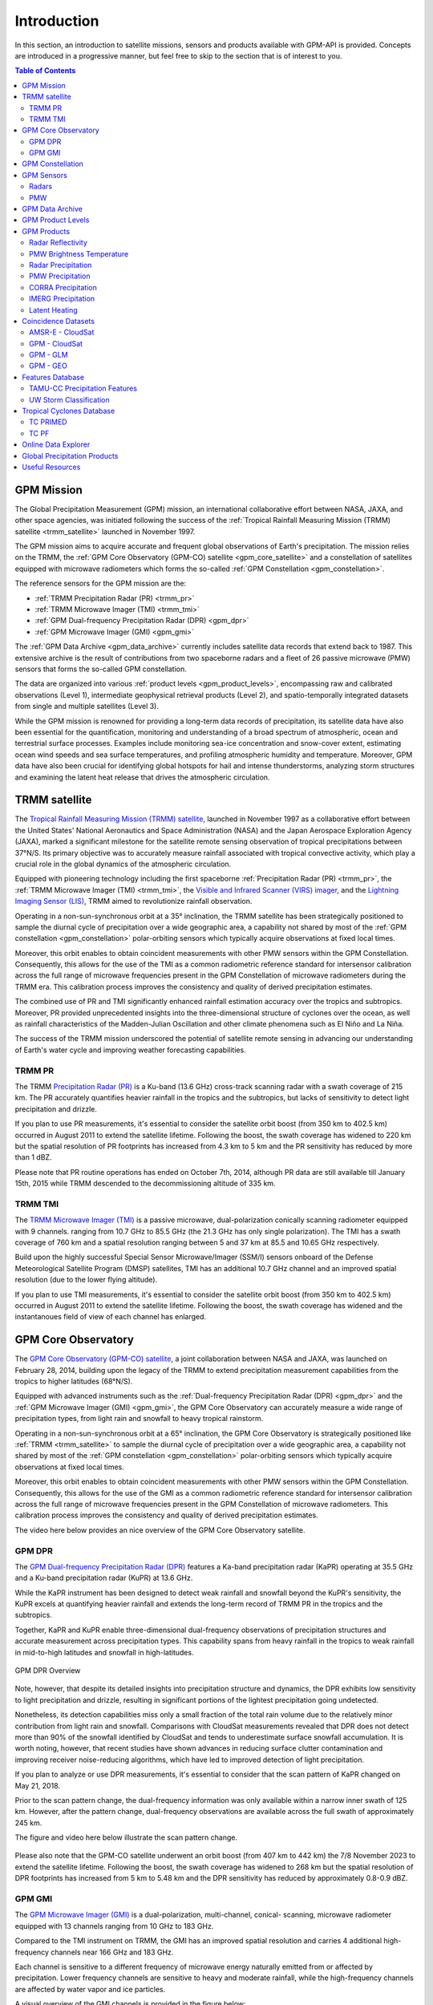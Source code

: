 =================
Introduction
=================

In this section, an introduction to satellite missions, sensors and products available with GPM-API is provided.
Concepts are introduced in a progressive manner, but feel free to skip to the section that is of interest to you.

.. contents:: Table of Contents
   :depth: 2
   :local:


.. _gpm_mission:

GPM Mission
---------------

The Global Precipitation Measurement (GPM) mission, an international collaborative effort between NASA, JAXA, and other space agencies,
was initiated following the success of the :ref:`Tropical Rainfall Measuring Mission (TRMM) satellite <trmm_satellite>` launched in November 1997.

The GPM mission aims to acquire accurate and frequent global observations of Earth's precipitation.
The mission relies on the TRMM, the :ref:`GPM Core Observatory (GPM-CO) satellite <gpm_core_satellite>` and a constellation of satellites equipped
with microwave radiometers which forms the so-called :ref:`GPM Constellation <gpm_constellation>`.

The reference sensors for the GPM mission are the:

- :ref:`TRMM Precipitation Radar (PR) <trmm_pr>`
- :ref:`TRMM Microwave Imager (TMI) <trmm_tmi>`
- :ref:`GPM Dual-frequency Precipitation Radar (DPR) <gpm_dpr>`
- :ref:`GPM Microwave Imager (GMI) <gpm_gmi>`

The :ref:`GPM Data Archive <gpm_data_archive>` currently includes satellite data records that extend back to 1987.
This extensive archive is the result of contributions from two spaceborne radars and a fleet of 26 passive microwave (PMW) sensors that forms the so-called GPM constellation.

The data are organized into various :ref:`product levels <gpm_product_levels>`,
encompassing raw and calibrated observations (Level 1), intermediate geophysical retrieval products (Level 2),
and spatio-temporally integrated datasets from single and multiple satellites (Level 3).

While the GPM mission is renowned for providing a long-term data records of precipitation, its satellite data have also been essential for the quantification,
monitoring and understanding of a broad spectrum of atmospheric, ocean and terrestrial surface processes.
Examples include monitoring sea-ice concentration and snow-cover extent, estimating ocean wind speeds and sea surface temperatures,
and profiling atmospheric humidity and temperature.
Moreover, GPM data have also been crucial for identifying global hotspots for hail and intense thunderstorms, analyzing storm structures
and examining the latent heat release that drives the atmospheric circulation.


.. _trmm_satellite:

TRMM satellite
---------------

The `Tropical Rainfall Measuring Mission (TRMM) satellite <https://gpm.nasa.gov/missions/trmm>`_,
launched in November 1997 as a collaborative effort between the
United States' National Aeronautics and Space Administration (NASA) and the
Japan Aerospace Exploration Agency (JAXA),
marked a significant milestone for the satellite remote sensing observation of tropical precipitations between 37°N/S.
Its primary objective was to accurately measure rainfall associated with tropical convective activity, which play a crucial role in the global dynamics of the atmospheric circulation.

Equipped with pioneering technology including the first spaceborne
:ref:`Precipitation Radar (PR) <trmm_pr>`,
the :ref:`TRMM Microwave Imager (TMI) <trmm_tmi>`,
the `Visible and Infrared Scanner (VIRS) imager <https://gpm.nasa.gov/missions/TRMM/satellite/virs>`_,
and the `Lightning Imaging Sensor (LIS) <https://ghrc.nsstc.nasa.gov/lightning/overview_lis_instrument.html>`_,
TRMM aimed to revolutionize rainfall observation.

Operating in a non-sun-synchronous orbit at a 35° inclination, the TRMM satellite has been strategically positioned
to sample the diurnal cycle of precipitation over a wide geographic area, a capability not shared by most of the
:ref:`GPM constellation <gpm_constellation>` polar-orbiting sensors which typically acquire observations at fixed local times.

Moreover, this orbit enables to obtain coincident measurements with other PMW sensors within the GPM Constellation.
Consequently, this allows for the use of the TMI as a common radiometric reference standard for intersensor calibration
across the full range of microwave frequencies present in the GPM Constellation of microwave radiometers during the TRMM era.
This calibration process improves the consistency and quality of derived precipitation estimates.

The combined use of PR and TMI significantly enhanced rainfall estimation accuracy over the tropics and subtropics.
Moreover, PR provided unprecedented insights into the three-dimensional structure of cyclones over the ocean,
as well as rainfall characteristics of the Madden-Julian Oscillation and other climate phenomena such as El Niño and La Niña.

The success of the TRMM mission underscored the potential of satellite remote sensing in advancing our understanding of Earth's water cycle
and improving weather forecasting capabilities.

.. _trmm_pr:

TRMM PR
~~~~~~~~

The TRMM `Precipitation Radar (PR) <https://gpm.nasa.gov/missions/TRMM/satellite/PR>`_ is a Ku-band (13.6 GHz) cross-track scanning radar with a swath coverage of 215 km.
The PR accurately quantifies heavier rainfall in the tropics and the subtropics, but lacks of sensitivity to detect light precipitation and drizzle.

If you plan to use PR measurements, it's essential to consider the satellite orbit boost (from 350 km to 402.5 km) occurred in August 2011 to extend the satellite lifetime.
Following the boost, the swath coverage has widened to 220 km but the spatial resolution of PR footprints has increased from 4.3 km to 5 km
and the PR sensitivity has reduced by more than 1 dBZ.

Please note that PR routine operations has ended on October 7th, 2014, although PR data are still available till January 15th, 2015
while TRMM descended to the decommissioning altitude of 335 km.


.. _trmm_tmi:

TRMM TMI
~~~~~~~~

The `TRMM Microwave Imager (TMI) <https://gpm.nasa.gov/missions/TRMM/satellite/TMI>`_ is a passive microwave, dual-polarization conically scanning radiometer equipped with 9 channels.
ranging from 10.7 GHz to 85.5 GHz (the 21.3 GHz has only single polarization).
The TMI has a swath coverage of 760 km and a spatial resolution ranging between 5 and 37 km at 85.5 and 10.65 GHz respectively.

Build upon the highly successful Special Sensor Microwave/Imager (SSM/I) sensors onboard of the Defense Meteorological Satellite Program (DMSP) satellites, TMI has
an additional 10.7 GHz channel and an improved spatial resolution (due to the lower flying altitude).

If you plan to use TMI measurements, it's essential to consider the satellite orbit boost (from 350 km to 402.5 km) occurred in August 2011 to extend the satellite lifetime.
Following the boost, the swath coverage has widened and the instantanoues field of view of each channel has enlarged.


.. _gpm_core_satellite:

GPM Core Observatory
---------------------

The `GPM Core Observatory (GPM-CO) satellite <https://gpm.nasa.gov/missions/GPM/core-observatory>`_,
a joint collaboration between NASA and JAXA, was launched on February 28, 2014,
building upon the legacy of the TRMM to extend precipitation measurement capabilities from the tropics to higher latitudes (68°N/S).

Equipped with advanced instruments such as the :ref:`Dual-frequency Precipitation Radar (DPR) <gpm_dpr>` and the
:ref:`GPM Microwave Imager (GMI) <gpm_gmi>`, the GPM Core Observatory can accurately measure a wide range of precipitation types,
from light rain and snowfall to heavy tropical rainstorm.

Operating in a non-sun-synchronous orbit at a 65° inclination, the GPM Core Observatory is strategically positioned like :ref:`TRMM <trmm_satellite>`
to sample the diurnal cycle of precipitation over a wide geographic area, a capability not shared by most of the
:ref:`GPM constellation <gpm_constellation>` polar-orbiting sensors which typically acquire observations at fixed local times.

Moreover, this orbit enables to obtain coincident measurements with other PMW sensors within the GPM Constellation.
Consequently, this allows for the use of the GMI as a common radiometric reference standard for intersensor calibration
across the full range of microwave frequencies present in the GPM Constellation of microwave radiometers.
This calibration process improves the consistency and quality of derived precipitation estimates.

The video here below provides an nice overview of the GPM Core Observatory satellite.

..  youtube:: eM78gFFxAII
  :align: center


.. _gpm_dpr:

GPM DPR
~~~~~~~~

The `GPM Dual-frequency Precipitation Radar (DPR) <https://gpm.nasa.gov/missions/GPM/DPR>`_ features a Ka-band precipitation radar (KaPR)
operating at 35.5 GHz and a Ku-band precipitation radar (KuPR) at 13.6 GHz.

While the KaPR instrument has been designed to detect weak rainfall and snowfall beyond the KuPR's sensitivity,
the KuPR excels at quantifying heavier rainfall and extends the long-term record of TRMM PR in the tropics and the subtropics.

Together, KaPR and KuPR enable three-dimensional dual-frequency observations of precipitation structures and accurate measurement across precipitation types.
This capability spans from heavy rainfall in the tropics to weak rainfall in mid-to-high latitudes and snowfall in high-latitudes.

.. figure:: https://www.eorc.jaxa.jp/GPM/image/overview-dpr.png
  :alt: GPM DPR Overview
  :align: center

  GPM DPR Overview

Note, however, that despite its detailed insights into precipitation structure and dynamics,
the DPR exhibits low sensitivity to light precipitation and drizzle, resulting in significant portions of the lightest precipitation going undetected.

Nonetheless, its detection capabilities miss only a small fraction of the total rain volume due to the relatively minor contribution from light rain and snowfall.
Comparisons with CloudSat measurements revealed that DPR does not detect more than 90% of the snowfall identified by CloudSat and tends to underestimate surface snowfall accumulation.
It is worth noting, however, that recent studies have shown advances in reducing surface clutter contamination and improving receiver noise-reducing algorithms, which have led to improved detection of light precipitation.

If you plan to analyze or use DPR measurements, it's essential to consider that the scan pattern of KaPR changed on May 21, 2018.

Prior to the scan pattern change, the dual-frequency information was only available within a narrow inner swath of 125 km.
However, after the pattern change, dual-frequency observations are available across the full swath of approximately 245 km.

The figure and video here below illustrate the scan pattern change.

.. figure:: https://www.eorc.jaxa.jp/GPM/en/image/scanpt_Fig2_en.png
   :alt: GPM DPR Scan Pattern Change
   :align: center


.. raw:: html

   <div style="display: flex;">
     <div style="flex: 50%; padding: 10px;">
       <iframe width="100%" height="315" src="https://www.youtube.com/embed/5voFOWbZtTs" frameborder="0" allowfullscreen></iframe>
       <p>Scan Pattern Before May 21, 2018</p>
     </div>
     <div style="flex: 50%; padding: 10px;">
       <iframe width="100%" height="315" src="https://www.youtube.com/embed/dTdMeX1RNEw" frameborder="0" allowfullscreen></iframe>
       <p>Scan Pattern After May 21, 2018</p>
     </div>
   </div>


Please also note that the GPM-CO satellite underwent an orbit boost (from 407 km to 442 km) the 7/8 November 2023 to extend the satellite lifetime.
Following the boost, the swath coverage has widened to 268 km but the spatial resolution of DPR footprints has increased from 5 km to 5.48 km
and the DPR sensitivity has reduced by approximately 0.8-0.9 dBZ.


.. _gpm_gmi:

GPM GMI
~~~~~~~~

The `GPM Microwave Imager (GMI) <https://gpm.nasa.gov/missions/GPM/GMI>`_ is a dual-polarization, multi-channel, conical- scanning, microwave radiometer
equipped with 13 channels ranging from 10 GHz to 183 GHz.

Compared to the TMI instrument on TRMM, the GMI has an improved spatial resolution and carries 4 additional high-frequency channels near 166 GHz and 183 GHz.

Each channel is sensitive to a different frequency of microwave energy naturally emitted from or affected by precipitation.
Lower frequency channels are sensitive to heavy and moderate rainfall, while the high-frequency channels are affected by water vapor and ice particles.

A visual overview of the GMI channels is provided in the figure below:

.. figure:: https://gpm.nasa.gov/sites/default/files/2019-11/GMI-13-channels.jpg
  :alt: GPM GMI channels
  :align: center

  Overview of the GPM GMI channels

It's important to note that the channel footprint size decreases with increasing frequency,
and the high-frequency channels are not aligned with the low-frequency channels.

However, the  ``1C-GMI-R`` product addresses this issue providing the low-frequency channels collocated with the nearest neighbor high-frequency channels.

Furthermore, it's worth noting that only the central portion of the GMI swath overlaps the radar swath, with a delay of approximately 67 seconds caused by
the spacecraft motion and geometric considerations.

When using GMI measurements, it's essential to consider the satellite orbit boost (from 407 km to 442 km) occurred the 7/8 November 2023 to extend the satellite lifetime.
Following the boost, the swath coverage has widened and the instantaneous field of view of each channel has enlarged.

Data acquired by GMI are used as a reference standard for intercalibrating the passive microwave sensors within the GPM Constellation,
ensuring consistency and accuracy in precipitation estimation across multiple satellite platforms.

.. _gpm_constellation:

GPM Constellation
--------------------

The `GPM Constellation <https://gpm.nasa.gov/missions/GPM/constellation>`_ is composed by satellites from various space agencies, each equipped with microwave radiometers.
These radiometers operate across a range of frequencies, from 6 to 183 GHz, and include both conical-scanning and cross-track-scanning instruments.

Low-frequency channels have been used for rainfall estimation since the launch of the first SSM/I instrument in 1987.
Instead, high-frequency microwave channels which were originally designed for water vapor profiling have proven particularly useful
for discerning precipitation in regions with uncertain land surface emissivities, such as frozen and snow-covered areas.

Over the years, the composition of sensors within the constellation has evolved, leading to changes in spatial coverage and sampling frequency.
These changes are influenced by the number of operational sensors and their respective orbits.

The operational timeline of the GPM constellation is depicted in the figure below.

.. image:: /static/timeline.png
  :alt: GPM Constellation Timeline
  :align: center

It's important to note that not all existing PMW sensors currently in orbit are part of the GPM constellation.
For instance, the constellation does not include 7 Chinese FY-3 Microwave Radiation Imagers (MWRI) and 6 Microwave Humidity Sounders (MWHS),
as well as 5 Russian Imaging/Sounding Microwave Radiometers (MTVZA).

The `WindSat Polarimetric Microwave Radiometer <https://www.eoportal.org/satellite-missions/coriolis#mission-status>`_ is also not part of the constellation.
Furthermore, recent satellite missions such as `TROPICS <https://weather.ndc.nasa.gov/tropics/>`_ and `TEMPEST <https://tempest.colostate.edu/>`_,
as well as private industry sensors from `Tomorrow.io <https://www.tomorrow.io/space/sounder/>`_ and `GEMS <https://weatherstream.com/gems/>`_,
have not yet been integrated into the GPM Constellation.

Additional references to all the PMW sensors can be found in the :ref:`Useful Resources <useful_resources>` section at the end of this document."

The video here below illustrates the precipitation measurements acquired by the GPM constellation sensors over a 3-hour period.

..  youtube:: tHXHUc52SAw
  :align: center


.. _gpm_sensors:

GPM Sensors
-------------

The GPM mission relies on passive and active remote sensing measurements to measure the properties of precipitation.
In the following subsections some theoretical fundamentals of spaceborne radars and passive microwave sensors are introduced.


.. _radars:

Radars
~~~~~~~~~~~~~~


Spaceborne radars operate by transmitting microwave signals towards the Earth's surface and recording the backscattered portion of the signal.

The time delay between the transmitted and reflected signals determines the distance to the atmospheric volume being sensed, known as the radar gate,
while the strength of the backscattered signals, known as radar reflectivity, is related to the class, size and concentration of the hydrometeors present in that volume.

This capability allows radars to provide insights into the three-dimensional structure of clouds and precipitation.
Because of the direct physical relationship between radar reflectivity and hydrometeor properties,
spaceborne radars are able to generate highly accurate precipitation estimates.

The radar frequency governs the sensitivity, the electromagnetic scattering regime and the degree
to which the radar signals are attenuated within clouds and precipitation.
For instance, detecting cloud droplets and light precipitation requires high microwave frequencies, such as W and Ka bands, respectively.
On the other hand, observing intense precipitation cores necessitates lower frequencies,
like the Ku band, which are less affected by the attenuation caused by high concentrations of large hydrometeors.

The use of spaceborne radar measurements necessitates addressing several critical factors,
including attenuation, surface clutter, minimum detectable signal, and non-uniform beam filling.

**Attenuation**: When radar signals propagate through the atmosphere, they interact with various
atmospheric constituents such as water vapor, clouds, and precipitation particles.
Attenuation refers to the weakening of a radar signal as it moves further away from the emitter and is scattered, reflected,
and absorbed by precipitation and other atmospheric particles.
Correcting for attenuation effects is crucial for accurate precipitation estimation,
as it directly affects the strength of the received radar signal and, consequently, the estimation of hydrometeor properties.

**Surface Clutter**: Surface clutter occurs when radar signals reflect off the Earth's surface,
potentially masking precipitation echoes, particularly in mountainous terrain and within the first 2000 km of the atmosphere.

**Minimum Detectable Signal**: The minimum detectable signal represents the weakest radar signal
that the system can reliably discern above background noise levels.
This threshold is influenced by factors  such as the radar's sensitivity, the system's noise characteristics,
and the presence of interfering signals.
In regions with low signal-to-noise
such as distant or weak precipitation echoes, detecting meaningful radar returns is challenging.

**Non-uniform Beam Filling**: Non-uniform beam filling occurs when the radar beam encounters hydrometeors of varying
sizes and concentrations within its footprint.
As a result, the received radar signal may represent an average of different hydrometeor populations,
leading to uncertainties in estimating precipitation intensity and distribution.

Compared to passive microwave sensors, spaceborne radars, especially those operating at Ku and Ka bands,
are less influenced by atmospheric gases like water vapor and are unaffected by surface microwave emissions.

.. _pmw:

PMW
~~~~

Passive microwave (PMW) sensors lack ranging capabilities like radars, such as determining the distance to precipitation particles.
Instead, they measure upwelling microwave radiation at the top of the atmosphere within their Field Of View (FOV).
This integrated signal depends on various factors including surface temperature and emissivity, as well as the temperature, absorption/emissivity,
and scattering properties of precipitation, clouds, and atmospheric gases.

When interpreting PMW measurements, it's crucial to consider atmospheric conditions (clear-sky vs. non-precipitating clouds and precipitating clouds)
and distinguish between channel types (window vs. absorption bands) and microwave frequency (low vs. high).
Furthermore, lower microwave frequencies correspond to channels with lower spatial resolution,
complicating signal interpretation due to spatial variability within the FOV.

Sensors utilizing window channels are termed "imagers" (e.g., TMI, SSMI, AMSR-E, ASMR2), while those using absorption channels are termed "sounders"
(e.g., MHS, SAPHIR, ATMS). Nowadays, many satellites carry sensors with both imaging and sounding capabilities (e.g., SSMI/S, GMI) to exploit channel synergies.

When selecting microwave frequencies for passive atmospheric sounding, it's necessary to ensure that the chosen frequencies are sensitive enough
to detect the desired atmospheric properties, such as humidity, while also guaranteeing that the signal
can penetrate through the atmosphere to the required altitude without being excessively absorbed or becoming saturated.
This concept of penetration refers to the microwave signal's ability to travel through the atmosphere and reach the satellite sensor
after being emitted by the Earth's surface or atmospheric constituents.

Absorption/sounding channels focus on sensing signals primarily from atmospheric gases, such as water vapor and oxygen,
and measure around their absorption lines.
These lines represent specific frequencies at which atmospheric gases strongly absorb microwave radiation.
For instance, oxygen absorption is significant at frequencies such as 50-60 GHz and 118 GHz,
whereas water vapor absorption is notable at frequencies like 22.235 GHz and 183 GHz.
These channels are particularly useful for profiling atmospheric temperature and humidity, respectively.

The observed brightness temperature (BT) in these channels correlates with the dryness or warmth of the air mass.

On the other hand, window channels predominantly capture signals from the Earth's surface and precipitation.
They are less affected by atmospheric absorption compared to the absorption channels.
Window channels operate across various frequencies, including 6-7 GHz, 10-11 GHz, 18.7 GHz, 23-24 GHz, 31.4 GHz, and 36-37 GHz.

Notably, channels around 89 GHz and 150-165.5 GHz, while still considered "window" channels,
exhibit increased sensitivity to atmospheric conditions, particularly regarding water vapor, cloud water content, and ice particles.

In clear-sky conditions, window channels can directly observe the surface.
In cloudy conditions, they still detect surface signals, but lower frequencies have a better ability to penetrate through the atmosphere,
providing valuable insights into atmospheric conditions even in the presence of clouds.

For clear-sky and non-precipitating clouds, dominant properties include absorption/emission and transmission.
In non-precipitating clouds, with small cloud droplets, scattering is negligible.
However, microwave scattering becomes relevant with frequencies above 50 GHz in the presence of ice particles.

Using sounding sensors to estimate precipitation relies on detecting the scattering signature of ice particles with high-frequency channels,
while imaging sensors exploit low-frequency channels to capture microwave emission from raindrops,
and middle to high frequency channels to capture the scattering signature of ice particles.

In intense precipitating clouds, scattering is the dominant property.
Microwave scattering, known as the microwave depression, occurs due to ice particles reflecting upwelling microwave
radiation back to the surface, thereby reducing the observed brightness temperature from space.
Scattering signatures are highly sensitive to the size distribution, shapes, and densities of ice particles.

Over the ocean, the contrast between cold water surface and warmer raindrops enables the identification of precipitation using low-frequency channels.
However, over land, this contrast is minimal.
Middle and high frequencies (e.g., 89 GHz and 183 GHz) are utilized to detect BT depressions caused by ice particle scattering against the warm land background.

It's important to note that unlike infrared radiation, which is strongly tied with an object's temperature, the emitted microwave radiation
is governed by the object's physical properties (which controls the microwave emissivity).

The figure below displays the BTs sensed by GMI Hurricane Ida's landfall on August 29, 2021, at 15:13:00 UTC.
Please note the BT depression over land in the high frequency channels, and the higher BT in the lower frequency channels over the ocean.

.. image:: /static/example_pmw_frequency.png


.. _gpm_data_archive:

GPM Data Archive
-------------------

GPM-API provides tools to easily search files on the *Precipitation Processing System* (PPS)
and the *Goddard Earth Sciences Data and Information Services Center* (GES DISC) data archives
and to download them to your local machine.
However, the PPS and GES DISC data archives can also be explored on your browser.

The following links provide access to the data archives:

- GES DISC TRMM Data: `<https://disc2.gesdisc.eosdis.nasa.gov/data>`_

- GES DISC GPM Data: `<https://gpm1.gesdisc.eosdis.nasa.gov/data>`_

- PPS Research Data: `<https://arthurhouhttps.pps.eosdis.nasa.gov/>`_

- PPS Near-Real-Time Data: `<https://jsimpsonhttps.pps.eosdis.nasa.gov/text/>`_

Please note that the Near-Real-Time (``NRT``) products are available only on the PPS and for a limited time period, typically 5-6 days.
An exception occurs for the :ref:`IMERG Early Run and Late Run products <imerg_precipitation>` which are available over
the entire TRMM/GPM timespan both on PPS and GES DISC data archives.
The Research (``RS``) products are instead available on both the PPS and GES DISC with a delay of 2-3 days from NRT.

The Japanese `JAXA G-Portal <https://gportal.jaxa.jp/gpr/?lang=en>`_ facilitates the retrieval of additional data,
including the L2 products of AMSR and AMSR-E as well as the GSMaP global precipitation estimates.

Similarly, the Chinese `FengYun Satellite Data Center <https://satellite.nsmc.org.cn/PortalSite/Data/DataView.aspx?currentculture=en-US>`_
provides access to the PMR, MWRI, and MHWHS sensor products.

The GPM-API does not currently support methods for searching, downloading, and opening products from JAXA and FengYun data centers,
but contributions to expand the GPM-API to include these data centers are very welcome !

.. _gpm_product_levels:

GPM Product Levels
-------------------

Satellite data are available in different levels of processing.

- **Level 1A** products provide the unprocessed raw sensor data.

- **Level 1B** products provide the geolocated and radiometrically corrected radar and PMW sensor data.

- **Level 1C** products provides the inter-calibrated PMW brightness temperatures used for generating the L2 PMW products.

- **Level 2A** products contains the geophysical parameters derived from individual sensors.

- **Level 2B** products contains the geophysical parameters derived from combined DPR/GMI or PR/TMI sensors.

- **Level 3** gridded products results from the temporal and spatial aggregation of the L2 products.

Currently, the GPM-API provide access to the IMERG products and all L1 and L2 GPM products.
L3 products are currently not available via GPM-API, but can be manually computed using the
Geographic Bucket Toolbox provided by the software.

You can retrieve the list of products available through the GPM-API using the ``gpm.available_products()`` function.
For a comprehensive online list of GPM products, refer to `this page <https://gpm.nasa.gov/data/directory>`_
and `the STORM page <https://storm.pps.eosdis.nasa.gov/storm/>`_.

It's important to note that GPM products are available in different versions.
Currently, GPM-API offers access to versions 5, 6, and 7. Version 7 is the latest and is recommended for most applications.

The Level 1A and 1B products are computed by each sensor’s provider, while Level 1C PMW products are computed at PPS.
Currently, only Level 1A and 1B products for TRMM and GPM sensors are available.

While analyzing a GPM product, it is recommended to consult the corresponding Algorithm Theoretical Basis Document (ATBD) and the
`GPM Products File Specification <https://gpm.nasa.gov/resources/documents/file-specification-gpm-products>`_,
for detailed information on product variables and their attributes.


.. _gpm_products:

GPM Products
-------------------

In the following subsections the different types of GPM products are presented.


.. _radar_reflectivity:

Radar Reflectivity
~~~~~~~~~~~~~~~~~~~~~

Radar reflectivity measurements from PR and DPR are available in the L2A products.
Use ``gpm.available_products(category="RADAR", product_levels="2A")`` to list the available products.

.. _pmw_brightness_temperature:

PMW Brightness Temperature
~~~~~~~~~~~~~~~~~~~~~~~~~~~~~

Brightness temperature measurements from the :ref:`PMW sensors <pmw>` within the :ref:`GPM constellation <gpm_constellation>` are available in the L1B and L1C products.
The L1B product provide the raw brightness temperature measurements, while the L1C product provides the inter-calibrated brightness temperatures.
Use ``gpm.available_products(category="PMW", product_levels="1C")`` to list the available products.

.. _radar_precipitation:

Radar Precipitation
~~~~~~~~~~~~~~~~~~~~~

TRMM PR is a Ku-band radar and thus lack the sensitivity to detect drizzle and light precipitation.
The GPM DPR addresses this limitation with an additional Ka-band, offering improved sensitivity to lighter rain and falling snow.

However, radar signals reflected by snowfall and light precipitation often fall below the minimum detectable signal and goes undetected.
Nonetheless, the GPM DPR miss only a small fraction of the total rain volume due to the relatively minor contribution from light rain and snowfall.

Spaceborne radars cannot rely on a simple Z-R relationship for precipitation estimation due to the absence of a global Z-R relationship valid for all precipitation types.
Instead, they utilize complex inversion algorithms to retrieve the hydrometeor distribution within each radar gate,
accounting for factors like signal attenuation and non-uniform beam filling.

The following video nicely illustrates the importance of understanding and accurately predict the hydrometeor size distribution.

..  youtube:: HsleJV32zDo
  :align: center

For further insight into spaceborne radar functionality and associated challenges, please refer to the :ref:`Radar <radars>` section.

For a comprehensive understanding of the theoretical and mathematical foundations of the radar retrieval algorithm please
refer to the `DPR ATBD <https://gpm.nasa.gov/resources/documents/gpm-dpr-level-2-algorithm-theoretical-basis-document-atbd>`_.

Precipitation estimates derived from PR and DPR are available in the L2A products.
Use ``gpm.available_products(category="RADAR", product_levels="2A")`` to list the available products.

**Please note that the intensity of instantanouos precipitation rate estimates is currently capped at 300 mm/hr !**

.. _pmw_precipitation:

PMW Precipitation
~~~~~~~~~~~~~~~~~~~~

A :ref:`PMW sensor <pmw>` measures, at specific frequencies, the outcoming top of the atmosphere (TOA) microwave radiation within the instrument field of view (FOV).
This radiation arises from the natural reflection and emission of the Earth's surface and by its gaseous, liquid, and solid atmospheric constituents.

The signal sensed by PMW sensors is therefore an integrated measure of a complex interplay of processes occurring in the atmospheric column,
which make the precipitation retrievals notoriously difficult.

When the surface emissivity can be estimated accurately (i.e. over the oceans), the difference from the observed TOA microwave
radiation at specific microwave bands can be exploited to obtain a reasonable estimate of the rain rate.
However, over land and ice-covered surfaces where modeling surface emissivity is more challenging,
the uncertainty in the precipitation retrievals increases substantially.
Additionally, over snow-covered terrain, it's very hard to disentangle the scattering
and emission signature of the snow in the air from the signature of snow on the ground.

The Goddard Profiling Algorithm (GPROF) is used to retrieve precipitation estimates from all PMW sensors of the :ref:`GPM constellation <gpm_constellation>`.
GPROF use a Bayesian inversion technique in conjunction with a-priori database to constrain the candidate solutions based on auxiliary
model-based parameters such surface temperature, surface type and total column water vapor.
This a-priori database is build using observed DPR precipitation profiles and their associated brightness temperature signals.

For a comprehensive understanding of the theoretical and mathematical foundations of the GPROF algorithm please
refer to the `GPROF ATBD <https://gpm.nasa.gov/resources/documents/gpm-gprof-algorithm-theoretical-basis-document-atbd>`_.

Precipitation estimates derived from GPM Constellation sensors are available in the L2A products.
Use ``gpm.available_products(category="PMW", product_levels="2A")`` to list the available products.

**Please note that the intensity of instantanouos precipitation rate estimates is currently capped at 80 mm/hr !**


.. _corra_precipitation:

CORRA Precipitation
~~~~~~~~~~~~~~~~~~~~~~

The Combined Radar-Radiometer Algorithm (CORRA) use TMI/GMI multichannel radiometric measurements as additional integral constraints on PR/DPR retrieval algorithms.
The combined use of coincident active and passive microwave sensor data offers complementary information about the
macro and microphysical processes of precipitating clouds which can be used to reduce the under constrained nature of the inversion problem.
In simple terms, the combined algorithms use the radiometer signal as a constraint on the attenuation seen by the radar or
to counterbalance the lack of sensitivity of the radar to light precipitation.

CORRA produce a set of geophysical parameters, including hydrometeor profiles, particle size distributions, and surface parameters,
that are physically consistent with both radar reflectivity profiles and brightness temperature radiometer measurements over the radar swath.

The TRMM/GPM CORRA product can be accessed with GPM-API using the ``2B-TRMM-CORRA`` and ``2B-GPM-CORRA``  product acronyms.

For the theoretical and mathematical details of the combined radar/radiometer algorithm please
refer to the `CORRA ATBD <https://gpm.nasa.gov/resources/documents/gpm-combined-radar-radiometer-precipitation-algorithm-theoretical-basis>`_.

**Please note that the intensity of CORRA instantanouos precipitation rate estimates is currently capped at 80 mm/hr !**

.. _imerg_precipitation:

IMERG Precipitation
~~~~~~~~~~~~~~~~~~~~~~

The Integrated Multi-satellite Retrievals for GPM (IMERG) is an advanced algorithm designed
to generate a high resolution precipitation product every 30 minutes, covering the full globe (up to version 6,  a quasi-global area from 60°S to 60°N)
with a spatial resolution of 0.1° x 0.1°.
The latest IMERG product covers the time period from January 1998 to present.

By leveraging measurements from Geostationary (GEO) IR imagers and the :ref:`GPM PMW sensors constellation <gpm_constellation>`,
IMERG provides a "best-estimate" of 30-minute average precipitation rates.

IMERG generates three distinct precipitation products.
The *IMERG Early* (``IMERG-ER``) product  is available 4 hours after real-time, followed by *IMERG Late* (``IMERG-LR``) after 14 hours.
The final product version, *IMERG Final* (``IMERG-FR``), is released approximately 3.5 months later.

The 4-hour and 14-hour delays for Early and Late products are necessary to gather and process satellite measurements from various space agencies.
The 3.5-month delay for the Final product enables the incorporation of rain gauge data from the Global Precipitation Climatology Centre (GPCC)
and the application of bias correction to refine the satellite-based precipitation estimates.

In the design of IMERG, a significant challenge is the scarcity of direct measurements from the GPM constellation in most grid cells within any 30-minute period.
To fill these spatial and temporal gaps left by PMW satellites, IMERG exploits storm system motion vectors and precipitation estimates derived from GEO IR measurements.

Storm system motion vectors enables the backward and forward propagation, or "morphing," of available PMW-derived precipitation measurements across the grid.
While IMERG Early uses only forward propagation in time (extrapolation in time), IMERG Late benefits form from both forward and backward propagation (interpolation in time).

When PMW data are too sparse, IMERG incorporates precipitation estimates derived from GEO IR imagery through a weighted Kalman filter.

IR-based precipitation estimates are derived from the NOAA Climate Data Record (CDR) of Gridded Satellite Data from the ISCCP B1 (GridSat-B1) IR dataset for
all timesteps between January 1998 and February 7, 2002, 20:00:00 UTC.
Starting from February 7, 2002, 20:00:00 UTC, IR-based precipitation estimates
are obtained from the `NOAA Climate Prediction Center (CPC) Merged 4-km Global IR data product <https://disc.gsfc.nasa.gov/datasets/GPM_MERGIR_1/summary>`_.

This dataset composites infrared (IR) brightness temperature measurements from numerous geostationary sensors over their operational periods,
including European (METEOSAT-5/7/8/9/10/11), Japanese (GMS-5, MTSat-1R/2, Himawari-8/9), and U.S. (GOES-8/9/10/11/12/13/14/15/16/17/18) satellites,
every 30 minutes between 60°N/S.

IR-based precipitation estimates are obtained using the `PERSIANN-CSS algorithm <https://journals.ametsoc.org/view/journals/apme/43/12/jam2173.1.xml>`_ (up to IMERG V6) and
the `PDIR-NOW algorithm <https://journals.ametsoc.org/view/journals/hydr/21/12/jhm-d-20-0177.1.xml>`_ (IMERG V7).
However, these estimates have lower accuracy compared to PMW measurement due to the indirect relationship between infrared cloud top temperature (sensed by the IR imagers)
and surface precipitation.

It's worth noting that the source of storm system motion vectors has evolved across different IMERG versions:
V5 derived motion vectors from the sequence of GEO IR imagery,
V6 transitioned to using NWP/reanalysis-based total precipitable water vapor (TPWWV) fields,
and V7 employs a combination of NWP/reanalysis-based precipitation, total precipitable liquid water (TPLW) and TPWWV.

For more information on IMERG, including theoretical and algorithmic details, please refer to the ATBD of
`IMERG version 6 <https://gpm.nasa.gov/resources/documents/algorithm-information/IMERG-V06-ATBD>`_ and
`IMERG version 7 <https://gpm.nasa.gov/sites/default/files/2023-07/IMERG_V07_ATBD_final_230712.pdf>`_.

The following two videos show global precipitation patterns revelead by IMERG.

.. raw:: html

   <div style="display: flex;">
     <div style="flex: 50%; padding: 10px;">
       <iframe width="100%" height="315" src="https://www.youtube.com/embed/qNlRQgACTFg" frameborder="0" allowfullscreen></iframe>
       <p>Scan Pattern Before May 21, 2018</p>
     </div>
     <div style="flex: 50%; padding: 10px;">
       <iframe width="100%" height="315" src="https://www.youtube.com/embed/c2-iquZziPU" frameborder="0" allowfullscreen></iframe>
       <p>Scan Pattern After May 21, 2018</p>
     </div>
   </div>


Latent Heating
~~~~~~~~~~~~~~~~~

Latent heating refers to the release or absorption of heat energy during phase changes of water within the Earth's atmosphere.

When water vapor condenses into liquid droplets or solid ice crystals, as in the formation of clouds and precipitation,
it releases latent heat into the surrounding atmosphere.
This latent heat, often referred to as "latent heat of condensation" is a primary driver of large- and small-scale atmospheric circulations.
Conversely, when liquid water evaporates into vapor, or solid ice melt to liquid water or sublimates directly into vapor,
heat energy is absorbed from the surrounding environment. This absorption of latent heat is an essential component
of the water cycle and contributes to the redistribution of energy within the atmosphere.

Estimates of the heat released or absorbed at various altitudes are crucial to improve global atmospheric circulation models
and can also be assimilated operationally into numerical weather forecasts to constrain the initial conditions of the models.

Two algorithms, the `Goddard Convective-Stratiform Heating (CSH) <https://gpm.nasa.gov/resources/documents/goddard-convective-stratiform-heating-csh-algorithm>`_ and the
`Japanese Spectral Latent Heating (SLH) <https://www.eorc.jaxa.jp/GPM/doc/algorithm/TRMGPM_SLH_V07A_ATBD.pdf>`_,
are employed for retrieving latent heating estimates from TRMM/GPM measurements.
The SLH algorithm requires only radar data, while CSH make use of the joint PR/TMI and DPR/GMI measurements.

Both algorithms are built upon pre-computed look-up tables derived from simulations from cloud-resolving models (CRMs)
such as the `Goddard Cumulus Ensemble model (GCE) <https://earth.gsfc.nasa.gov/meso/models/gce>`_ and regional-scale models like the
`NASA Unified Weather Research and Forecasting model (NU-WRF) <https://earth.gsfc.nasa.gov/meso/models/nu-wrf>`_ and
the `Japan Meteorological Agency's Local Forecast Model (LFM) <https://www.jma.go.jp/jma/en/Activities/nwp.html>`_.

The TRMM/GPM SLH and CSH products can be accessed with GPM-API using the ``2A-TRMM-SLH``, ``2B-TRMM-CSH``, ``2A-GPM-SLH``, ``2B-GPM-CSH`` product acronyms.

For a recent overview of CSH and SLH products,
please refer to `Tao et al., 2022 <https://www.jstage.jst.go.jp/article/jmsj/100/2/100_2022-015/_html/-char/en>`_ and
`Shige et al., 2009 <https://journals.ametsoc.org/view/journals/clim/22/20/2009jcli2919.1.xml>`_ respectively.



.. _coincidence_datasets:

Coincidence Datasets
------------------------

In the following subsections some of the coincidence satellite datasets available within the TRMM and GPM era are presented.
None of the following datasets is currently supported by GPM-API but we welcome contributions to expand the software capabilities.

AMSR-E - CloudSat
~~~~~~~~~~~~~~~~~~~

The `A-Train Constellation <https://atrain.nasa.gov/>`_ is a group of satellites
(including `Aqua <https://aqua.nasa.gov/>`_,
`CloudSat <https://cloudsat.atmos.colostate.edu/>`_,
`CALIPSO <https://www-calipso.larc.nasa.gov/>`_, and
`Aura <https://aura.gsfc.nasa.gov/>`_) that closely followed one another along the same orbital track.

This allowed near-simultaneous observations from a wide variety of instruments that can be
synergistically used to further our understanding of the Earth's atmosphere and surface.

The A-Train Constellation between 2006 and 2011 provided the quasi-simulaneous acquisitions of the
94-GHz (W-band) `CloudSat Profiling Radar (CPR) <https://www.cloudsat.cira.colostate.edu/>`_
and the 12-channel (6.925 - 89 GHz) Advanced Microwave Scanning Radiometer for EOS (AMSR-E).

The `ASMR2-AUX <https://www.cloudsat.cira.colostate.edu/data-products/amsr2-aux>`_ dataset contains a subset
of ancillary AMSR2 surface precipitation and ocean products data collocated with each CPR footprints, while
the `AMSRERR_CPR_002 <https://disc.gsfc.nasa.gov/datasets/AMSRERR_CPR_002/summary>`_ dataset provides only the AMSR-E derived rain rate.

The AMSR-E - CloudSat dataset is particularly useful for developing and validating PMW-based precipitation retrieval algorithms
using CloudSat CPR data as a reference.


GPM - CloudSat
~~~~~~~~~~~~~~~~~~~

The TRMM/GPM-CloudSat Coincidence dataset collects satellite acquisitions (intersections) occurring
within a small time window between the TRMM/GPM-CO satellites and the 94-GHz (W-band) CloudSat Profiling Radar (CPR).

These coincidences yield combined dual/triple-frequency radar profiles, incluuding W-band from CPR and:

-  the GPM DPR Ku/Ka-band reflectivites along with the brightness temperatures from the 13-channel (10-183 GHz) GMI radiometer.
-  the TRMM PR Ku-band reflecitvity along with the brightness temperatures from the 9-channel (10-89 GHz) TMI radiometer.

Additionally, the dataset also includes collocated thermal and near-infrared measurements from the
`Moderate Imaging Spectroradiometer (MODIS) <https://aqua.nasa.gov/modis>`_ imager
onboard the Aqua satellite (channels 20 and 27-36).

This dataset serves various scientific purposes, including algorithm evaluation and development, identification of deficiencies,
studies on snow and light rain sensitivity, exploration of cloud processes, radiative transfer simulations, and
examination of land surface effects on radar, radiometer, or combined-sensor precipitation retrieval algorithms.

For detailed information on the TRMM/GPM-CloudSat Coincidence dataset, please
refer to the corresponding `journal article <https://www.mdpi.com/2072-4292/13/12/2264>`_
and the `Algorithm Theoretical Basis Document (ATBD) <https://arthurhou.pps.eosdis.nasa.gov/Documents/CSAT_TRMM_GPM_COIN_ATBD_V05.pdf>`_.

The TRMM/GPM-CloudSat Coincidence dataset V5 can be downloaded with GPM-API using the ``2B-GPM-CSAT`` and ``2B-TRMM-CSAT`` product acronyms.

The figure below displays a quick-look radar time-height profile imagery from the GPM - CloudSat Coincidence dataset.

.. image:: /static/CSAT-GPM-COIN.png


GPM - GLM
~~~~~~~~~

The GPM-GLM dataset collocates data from the `Geostationary Lightning Mapper (GLM) <https://www.goes-r.gov/spacesegment/glm.html>`_
instruments onboard of the geostationary satellites GOES-16, GOES-17 and GOES-18 onto the GPM-DPR swath track.
This dataset will expand the lightning record from the `TRMM-LIS <https://gpm.nasa.gov/data/directory/trmm-lis>`_ into the GPM era.

.. warning::

  SOON AVAILABLE


GPM - GEO
~~~~~~~~~~

The GPM-GEO dataset collocates data acquired from the third-generation of geostationary VIS/IR imagers onto the GPM-DPR swath track.
The dataset currently includes L1 (radiances) and L2 (precipitation estimates and cloud properties) derived
from the `Advanced Baseline Imager (ABI) <https://www.goes-r.gov/spacesegment/abi.html>`_ (onboard of GOES-16, GOES-17, GOES-18 satellites)
and from the `Advanced Himawari Imager (AHI) <https://www.data.jma.go.jp/mscweb/en/himawari89/space_segment/spsg_ahi.html>`_ (onboard of Himawari-8 and Himawari-9 satellites).

.. warning::

  SOON AVAILABLE


.. _feature_database:

Features Database
------------------

In the following subsections several "feature" database derived from the TRMM and GPM sensors are described.
While these datasets are not currently supported by the GPM-API, we welcome contributions to expand the software capabilities.


.. _tamu_cc:

TAMU-CC Precipitation Features
~~~~~~~~~~~~~~~~~~~~~~~~~~~~~~~~

Pioneered by `Nesbitt et al. in 2000 <https://journals.ametsoc.org/view/journals/apme/47/10/2008jamc1890.1.xml>`_ and
further formalized by `Liu et al. in 2008 <https://journals.ametsoc.org/view/journals/clim/13/23/1520-0442_2000_013_4087_acopfi_2.0.co_2.xml>`_,
this database includes Precipitation Features(PFs) derived from TRMM (PR, TMI, VIRS, and LIS) and GPM-CO (DPR, GMI) sensors.

The `website of Chuntao Liu <http://atmos.tamucc.edu/trmm/>`_ provides access to the data and additional
useful resources to gain insight into the `climatology of precipitation features <http://atmos.tamucc.edu/trmm/p_pfs.html>`_.


.. _uw_storm_classification:

UW Storm Classification
~~~~~~~~~~~~~~~~~~~~~~~~~

The UW storm classification system `Houze et al., 2015 <https://agupubs.onlinelibrary.wiley.com/doi/10.1002/2015RG000488>`_
is based on the three-dimensional storm structure measured by the TRMM and GPM radars.
It categorizes storms into five types:

- Isolated Shallow Echoes (ISE)
- Deep Convective Cores (DCC)
- Wide Convective Cores (WCC)
- Deep-Wide Convective Cores (DWC)
- Broad Stratiform Rain areas (BSR).

Data are available for `TRMM here <http://trmm.atmos.washington.edu/>`_  and `GPM here <http://gpm.atmos.washington.edu/>`_.


.. _tropical_cyclones_database:

Tropical Cyclones Database
---------------------------

The JAXA-EORC Tropical Cyclones `Real Time Monitoring <https://sharaku.eorc.jaxa.jp/cgi-bin/typhoon_rt/main.cgi?lang=en>`_
and `Database <https://sharaku.eorc.jaxa.jp/TYP_DB/index.html>`_ websites provide quicklooks of
the latest and past tropical cyclones satellite acquisitions of DPR, GMI and AMSR2 sensors.


TC PRIMED
~~~~~~~~~~~

If you are interested in tropical cyclones studies using PMW data, please also have a look at the
`TC PRIMED dataset <https://rammb-data.cira.colostate.edu/tcprimed/>`_.
TC PRIMED contains over 197'000 PMW overpasses of 2'300 global tropical cyclones from 1998 to 2021.

.. figure:: https://rammb-data.cira.colostate.edu/~cslocum/spmicrowave/img/GMI_Overpass.png
  :alt: TC PRIMED Overview
  :align: center

  A sampling of TC PRIMED products from Typhoon Maria (2018) at 10:13 UTC on 9 July 2018 in the western Pacific. a) is GPROF,
  b) is GPM DPR precipitation rate, c) GPM DPR reflectivity, d) 36.6 GHz, e) 89 GHZ, and f) IR from Himawari-8.


TC PF
~~~~~~~~~~~

The *Tropical Cyclone related Precipitation Feature* (TC PF) database is a subset of the *TAMU-CC Precipitation Features* database.
Please refer to `Jiang et al., 2011 <https://journals.ametsoc.org/view/journals/apme/50/6/2011jamc2662.1.xml>`_ for more information on the TC PF database.
Data are available at `this link <https://ghrc.nsstc.nasa.gov/pub/tcpf/tcpf-L1/data/>`_.


.. _online_data_explorer:

Online Data Explorer
---------------------------

The `JAXA GPM Real-Time Monitor <https://sharaku.eorc.jaxa.jp/trmm/RT3/index.html>`_ website allows you to
visualize near-surface precipitation measurements by TRMM and GPM sensors, from near-real-time back to 1998.

The tool is straightforward to use, whether you are checking if TRMM/GPM sensed a particular precipitation system
or simply want to explore precipitation patterns around the world.

If you spot a precipitating system that interests you, activating the  ``Observation Time`` toggle on the
lower left will enable you to obtain the sensor's acquisition time with minute-level accuracy.

By copying such acquisition time, you can easily download, analyze and visualize the corresponding data using the GPM API.

The GIF and code snippet here below showcases the step-by-step process for identifying an interesting precipitation event,
copying its acquisition time, and leveraging the GPM API for data visualization and analysis.

.. image:: /static/example_jaxa_monitor.gif


.. code-block:: python

    import gpm
    import datetime

    product = "2A-DPR"
    product_type = "RS"  # "NRT" if less than ~48 h from real-time data
    version = 7

    start_time = datetime.datetime.strptime("2020/09/17 22:30:00", "%Y/%m/%d %H:%M:%S")
    end_time = datetime.datetime.strptime("2020/09/17 22:32:00", "%Y/%m/%d %H:%M:%S")

    # Download data over specific time periods
    gpm.download(
        product=product,
        product_type=product_type,
        version=version,
        start_time=start_time,
        end_time=end_time,
    )

    # Open the dataset
    ds = gpm.open_dataset(
        product=product,
        product_type=product_type,
        version=version,
        start_time=start_time,
        end_time=end_time,
    )

    # Plot a specific variable of the dataset
    p = ds["precipRateNearSurface"].gpm.plot_map()


If you're interested in measurements from other satellites, the `JAXA Global Rainfall Watch <https://sharaku.eorc.jaxa.jp/GSMaP/index.htm>`_
allows you to visualize the :ref:`GPM PMW constellation <gpm_constellation>` swath coverage over a 1-hour period.
This is achieved by activating the ``Time and Satellite`` toggle located in the top right corner of the interface.

.. _global_precipitation_products:

Global Precipitation Products
------------------------------

The state-of-the-art global precipitation satellite-based products available with a temporal resolution
of 30 minutes and 0.1° and 0.1° spatial resolutions are GSMAP and IMERG.
These products are based on the merging of multiple satellite sensors, including PMW and VIS/IR sensors.

Based on the type of applications your are interested in, you may also want to consider other products, such as PERSIANN, MSWEP, and ERA5.
THe following table summarizes some high-quality global precipitation products.

+------------+---------------------------------------------------------------------------------+---------------------+--------------------+--------------------------------------------------------------------------------------------------+
| Acronym    | Full Name                                                                       | Temporal Resolution | Spatial Resolution | Data Source                                                                                      |
+============+=================================================================================+=====================+====================+==================================================================================================+
| IMERG      | Integrated Multi-satellitE Retrievals for GPM                                   | 30 minutes          | 0.1°               | `NASA <https://gpm.nasa.gov/data/imerg>`_                                                        |
+------------+---------------------------------------------------------------------------------+---------------------+--------------------+--------------------------------------------------------------------------------------------------+
| GSMaP      | Global Satellite Mapping of Precipitation                                       | 30 minutes          | 0.1°               | `JAXA <https://sharaku.eorc.jaxa.jp/GSMaP/guide.html>`_                                          |
+------------+---------------------------------------------------------------------------------+---------------------+--------------------+--------------------------------------------------------------------------------------------------+
| CMORPH2    | Climate Prediction Center MORPHing Precipitation Analysis                       | 30 minutes          | 0.05°              | `NOAA <https://www.star.nesdis.noaa.gov/data/mapper/Blend/CMORPH/CMORPH2/>`_                     |
+------------+---------------------------------------------------------------------------------+---------------------+--------------------+--------------------------------------------------------------------------------------------------+
| PERSIANN   | Precipitation Estimation from Remotely Sensed Information using Artificial NNs  | 1 hour              | 0.04°              | `CHRS <https://chrsdata.eng.uci.edu/>`_                                                          |
+------------+---------------------------------------------------------------------------------+---------------------+--------------------+--------------------------------------------------------------------------------------------------+
| MSWEP      | Multi-Source Weighted-Ensemble Precipitation                                    | 3 hour              | 0.1°               | `GloH2O <https://www.gloh2o.org/mswep/>`_                                                        |
+------------+---------------------------------------------------------------------------------+---------------------+--------------------+--------------------------------------------------------------------------------------------------+
| ERA5       | ERA5 Reanalysis                                                                 | 1 hour              | 0.1°               | `ECMWF <https://cds.climate.copernicus.eu/cdsapp#!/dataset/10.24381/cds.e2161bac?tab=overview>`_ |
+------------+---------------------------------------------------------------------------------+---------------------+--------------------+--------------------------------------------------------------------------------------------------+

GPM-API currently provides only access to the version 6 and 7 of the IMERG products, and the variable ``IRprecipitation`` in such IMERG products results from the PERSIANN-CCS and PDIR-Now algorithms respectively.

We welcome contributions that enable GPM-API to access other precipitation products !

Please also note that on Google Earth Engine are available the version 6 of `GSMaP <https://developers.google.com/earth-engine/datasets/catalog/JAXA_GPM_L3_GSMaP_v6_operational>`_
and `IMERG <https://developers.google.com/earth-engine/datasets/catalog/NASA_GPM_L3_IMERG_V06>`_.

GSMaP can be visualized on the `JAXA Global Rainfall Watch <https://sharaku.eorc.jaxa.jp/GSMaP/index.htm>`_,
while IMERG on
`the RAIN-Global Viewer (Regional Animations of IMERG in Near-realtime - Global Edition) <https://storm.pps.eosdis.nasa.gov/storm/outreach/RAIN-Global.html>`_ ,
the `GPM IMERG Global Viewer <https://gpm.nasa.gov/data/visualization/global-viewer>`_ and
the `EOSDIS WorldView Portal <https://worldview.earthdata.nasa.gov/?v=-235.13866988428558,-76.35016978404038,104.5800850894752,96.99821113230026&l=Reference_Labels_15m(hidden),Reference_Features_15m(hidden),Coastlines_15m,IMERG_Precipitation_Rate,VIIRS_NOAA20_CorrectedReflectance_TrueColor(hidden),VIIRS_SNPP_CorrectedReflectance_TrueColor(hidden),MODIS_Aqua_CorrectedReflectance_TrueColor(hidden),MODIS_Terra_CorrectedReflectance_TrueColor&lg=true&t=2024-02-08-T03%3A43%3A10Z>`_.

The `GES DISC Interactive Online Visualization ANd aNalysis Infrastructure (Giovanni) <https://giovanni.gsfc.nasa.gov/giovanni/>`_ also provides quick access to analysis of IMERG products.


.. _useful_resources:

Useful Resources
------------------

For those seeking detailed information and resources related to the GPM Mission
and associated satellite measurements, the following table organizes key links to FAQs, training materials,
specific mission pages and ATBDs.

This compilation provides a comprehensive starting point for researchers, students,
and enthusiasts to explore educational resources and technical details.


.. list-table::
   :widths: 25 50 25
   :header-rows: 1

   * - Resource Type
     - Description
     - URLs
   * - Training
     - Additional information and training resources
     - | `NASA Materials <https://gpm.nasa.gov/data/training>`_
       | `JAXA Materials <https://www.eorc.jaxa.jp/GPM/en/materials.html>`_
       | `REMSS Materials <https://www.remss.com/>`_
   * - GPM News
     - News related to the GPM mission
     - | `JAXA GPM News <https://www.eorc.jaxa.jp/GPM/en/index.html>`_
       | `NASA GPM News <https://gpm.nasa.gov/data/news>`_
   * - GPM FAQ
     - Frequently Asked Questions about GPM data
     - `GPM FAQ <https://gpm.nasa.gov/data/faq>`_
   * - GPM Mission
     - Global Precipitation Measurement Mission
     - | `NASA GPM <https://gpm.nasa.gov/missions>`_
       | `JAXA GPM <https://www.eorc.jaxa.jp/GPM/en/index.html>`_
       | `eoPortal GPM <https://www.eoportal.org/satellite-missions/gpm>`_
   * - TRMM Mission
     - Tropical Rainfall Measuring Mission
     - | `NASA TRMM <https://trmm.gsfc.nasa.gov/>`_
       | `JAXA TRMM <https://www.eorc.jaxa.jp/TRMM/index_e.htm>`_
       | `eoPortal TRMM <https://www.eoportal.org/satellite-missions/trmm>`_
   * - GPM Products Handbook
     - Data Handbook and File Specifications
     - | `GPM Data Handbook <https://www.eorc.jaxa.jp/GPM/doc/data_utilization/GPM_data_util_handbook_E.pdf>`_
       | `GPM File Specifications <https://gpm.nasa.gov/resources/documents/file-specification-gpm-products>`_
   * - ATBDs
     - Algorithm Theoretical Basis Documents
     - | `GPM Documents <https://gpm.nasa.gov/resources/documents>`_
       | `JAXA Documents <https://www.eorc.jaxa.jp/GPM/en/archives.html>`_


.. list-table::
   :widths: 25 50 25
   :header-rows: 1

   * - GPM PMW sensors
     - Full Name
     - URLs
   * - AMSR-E
     - Advanced Microwave Scanning Radiometer-EOS
     - | `JAXA AMSR-E <https://sharaku.eorc.jaxa.jp/AMSR/index.html>`_
       | `eoPortal AMSR-E <https://www.eoportal.org/satellite-missions/aqua#amsr-e-advanced-microwave-scanning-radiometer-eos>`_
   * - AMSR2
     - Advanced Microwave Scanning Radiometer 2
     - | `JAXA AMSR2 <https://www.eorc.jaxa.jp/AMSR/index_en.html>`_;
       | `eoPortal AMSR2 <https://www.eoportal.org/satellite-missions/gcom#amsr2-advanced-microwave-scanning-radiometer-2>`_
   * - AMSU-B
     - Advanced Microwave Sounding Unit-B
     - `eoPortal AMSU-B <https://www.eoportal.org/satellite-missions/noaa-poes-series-5th-generation#amsu-b-advanced-microwave-sounding-unit---b>`_
   * - ATMS
     - Advanced Technology Microwave Sounder
     - | `NOAA ATMS Website <https://www.nesdis.noaa.gov/our-satellites/currently-flying/joint-polar-satellite-system/advanced-technology-microwave-sounder-atms>`_
       | `eoPortal ATMS <https://www.eoportal.org/satellite-missions/atms>`_
   * - MHS
     - Microwave Humidity Sounder
     - `eoPortal MHS Summary <https://www.eoportal.org/satellite-missions/metop#mhs-microwave-humidity-sounder>`_
   * - SAPHIR
     - Sondeur Atmospherique du Profil d'Humidite Intertropicale par Radiometrie
     - | `Megha-Tropiques <https://meghatropiques.ipsl.fr/>`_
       | `eoPortal SAPHIR <https://www.eoportal.org/satellite-missions/megha-tropiques#saphir-sondeur-atmospherique-du-profil-dhumidite-intertropicale-par-radiometries>`_
   * - SSMIS
     - Special Sensor Microwave - Imager/Sounder
     - `eoPortal SSMIS <https://www.eoportal.org/satellite-missions/dmsp-block-5d#ssmis-special-sensor-microwave-imager-sounder>`_


.. list-table::
   :widths: 25 50 25
   :header-rows: 1

   * - Other PMW sensors
     - Full Name
     - URLs
   * - GEMS
     - Global Environmental Monitoring System
     - | `WeatherStream GEMS <https://weatherstream.com/gems/>`_
       | `eoPortal IOD-1 GEMS <https://www.eoportal.org/satellite-missions/iod-1-gems#references>`_
   * - MTVZA
     - Microwave Imaging/Sounding Radiometer
     - | `eoPortal Meteor-M MTVZA <https://www.eoportal.org/satellite-missions/meteor-m-1#mtvza-gy-microwave-imagingsounding-radiometer>`_
       | `eoPortal Meteor-3M MTVZA <https://www.eoportal.org/satellite-missions/meteor-3m-1#mtvza-microwave-imagingsounding-radiometer>`_
   * - MWHS
     - Microwave Humidity Sounder
     - | `NSMC MWHS <https://fy4.nsmc.org.cn/nsmc/en/instrument/MWHS.html>`_
       | `eoPortal FY-3 MWHS <https://www.eoportal.org/satellite-missions/fy-3#mwhs-microwave-humidity-sounder>`_
   * - MWRI
     - Microwave Radiometer Imager
     - | `NSMC MWRI <https://www.nsmc.org.cn/nsmc/en/instrument/MWRI.html>`_
       | `NSMC/GSICS Monitoring <http://gsics.nsmc.org.cn/portal/en/monitoring/MWRI.html>`_
       | `eoPortal FY-3 MWRI <https://www.eoportal.org/satellite-missions/fy-3#mwri-microwave-radiometer-imager>`_
       | `eoPortal HY-2A MWRI <https://www.eoportal.org/satellite-missions/hy-2a#mwri-microwave-radiometer-imager>`_
   * - TEMPEST-D
     - Temporal Experiment for Storms and Tropical Systems Demonstration
     - | `CSU TEMPEST <https://tempest.colostate.edu/>`_
       | `eoPortal TEMPEST-D <https://www.eoportal.org/satellite-missions/tempest-d#launch>`_
   * - Tomorrow Sounder
     - Tomorrow.io Sounder
     - `Tomorrow Sounder <https://www.tomorrow.io/space/sounder/>`_
   * - TROPICS
     - Time-Resolved Observations of Precipitation structure and storm Intensity with a Constellation of Smallsats
     - | `MIT TROPICS <https://tropics.ll.mit.edu/CMS/tropics/>`_
       | `NASA TROPICS <https://weather.ndc.nasa.gov/tropics/>`_
       | `eoPortal TROPICS <https://www.eoportal.org/satellite-missions/tropics>`_
   * - WindSat
     - WindSat Polarimetric Microwave Radiometer
     - `eoPortal WindSat <https://www.eoportal.org/satellite-missions/coriolis#mission-status>`_

.. list-table::
   :widths: 25 50 25
   :header-rows: 1

   * - Other radar sensors
     - Full Name
     - URLs

   * - PMR
     - Feng Yun Precipitation Measurement Radar
     - | `Zhang et al., 2023 <https://spj.science.org/doi/10.34133/remotesensing.0097>`_
       | `NSMC PMR <https://www.nsmc.org.cn/nsmc/en/instrument/PMR.html>`_
       | `NSMC Monitoring <http://gsics.nsmc.org.cn/portal/en/monitoring/PMR.html>`_
   * - RainCube
     - Radar in a CubeSat
     - | `JPL RainCube <https://www.jpl.nasa.gov/missions/radar-in-a-cubesat-raincube>`_
       | `eoPortal RainCube <https://www.eoportal.org/satellite-missions/raincube#development-status>`_
   * - Tomorrow R1 and R2
     - Tomorrow.io's Radar
     - | `Tomorrow.io Radar <https://www.tomorrow.io/space/radar-satellites>`_
       | `eoPortal Tomorrow R1 and R2 <https://www.eoportal.org/satellite-missions/tomorrow-r1-r2#references>`_
